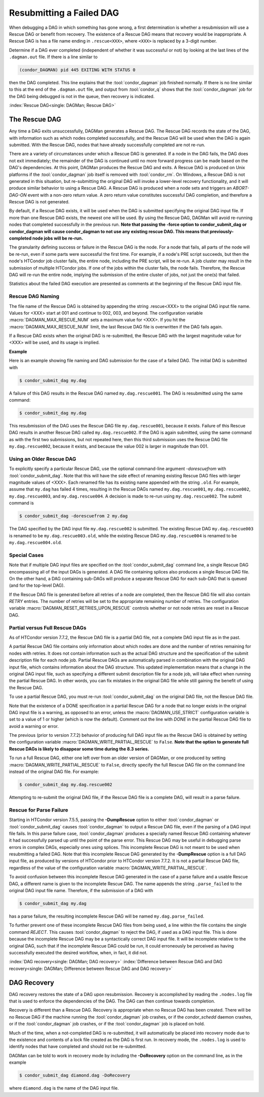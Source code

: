 Resubmitting a Failed DAG
=========================

When debugging a DAG in which something has gone wrong, a first
determination is whether a resubmission will use a Rescue DAG or benefit
from recovery. The existence of a Rescue DAG means that recovery would
be inappropriate. A Rescue DAG is has a file name ending in
``.rescue<XXX>``, where ``<XXX>`` is replaced by a 3-digit number.

Determine if a DAG ever completed (independent of whether it was
successful or not) by looking at the last lines of the ``.dagman.out``
file. If there is a line similar to

.. code-block:: text

    (condor_DAGMAN) pid 445 EXITING WITH STATUS 0

then the DAG completed. This line explains that the :tool:`condor_dagman` job
finished normally. If there is no line similar to this at the end of the
``.dagman.out`` file, and output from :tool:`condor_q` shows that the
:tool:`condor_dagman` job for the DAG being debugged is not in the queue,
then recovery is indicated.

:index:`Rescue DAG<single: DAGMan; Rescue DAG>`

The Rescue DAG
--------------

Any time a DAG exits unsuccessfully, DAGMan generates a Rescue DAG. The
Rescue DAG records the state of the DAG, with information such as which
nodes completed successfully, and the Rescue DAG will be used when the
DAG is again submitted. With the Rescue DAG, nodes that have already
successfully completed are not re-run.

There are a variety of circumstances under which a Rescue DAG is
generated. If a node in the DAG fails, the DAG does not exit
immediately; the remainder of the DAG is continued until no more forward
progress can be made based on the DAG's dependencies. At this point,
DAGMan produces the Rescue DAG and exits. A Rescue DAG is produced on
Unix platforms if the :tool:`condor_dagman` job itself is removed with
:tool:`condor_rm`. On Windows, a Rescue DAG is not generated in this
situation, but re-submitting the original DAG will invoke a lower-level
recovery functionality, and it will produce similar behavior to using a
Rescue DAG. A Rescue DAG is produced when a node sets and triggers an
*ABORT-DAG-ON* event with a non-zero return value. A zero return value
constitutes successful DAG completion, and therefore a Rescue DAG is not
generated.

By default, if a Rescue DAG exists, it will be used when the DAG is
submitted specifying the original DAG input file. If more than one
Rescue DAG exists, the newest one will be used. By using the Rescue DAG,
DAGMan will avoid re-running nodes that completed successfully in the
previous run. **Note that passing the -force option to condor_submit_dag
or condor_dagman will cause condor_dagman to not use any existing rescue
DAG. This means that previously-completed node jobs will be re-run.**

The granularity defining success or failure in the Rescue DAG is the
node. For a node that fails, all parts of the node will be re-run, even
if some parts were successful the first time. For example, if a node's
PRE script succeeds, but then the node's HTCondor job cluster fails, the
entire node, including the PRE script, will be re-run. A job cluster may
result in the submission of multiple HTCondor jobs. If one of the jobs
within the cluster fails, the node fails. Therefore, the Rescue DAG will
re-run the entire node, implying the submission of the entire cluster of
jobs, not just the one(s) that failed.

Statistics about the failed DAG execution are presented as comments at
the beginning of the Rescue DAG input file.

Rescue DAG Naming
'''''''''''''''''

The file name of the Rescue DAG is obtained by appending the string
.rescue<XXX> to the original DAG input file name. Values for <XXX> start
at 001 and continue to 002, 003, and beyond. The configuration variable
:macro:`DAGMAN_MAX_RESCUE_NUM` sets a maximum value for <XXX>. If you hit the
:macro:`DAGMAN_MAX_RESCUE_NUM` limit, the last Rescue DAG file is overwritten
if the DAG fails again.

If a Rescue DAG exists when the original DAG is re-submitted, the Rescue
DAG with the largest magnitude value for <XXX> will be used, and its
usage is implied.

**Example**

Here is an example showing file naming and DAG submission for the case
of a failed DAG. The initial DAG is submitted with

.. code-block:: console

    $ condor_submit_dag my.dag

A failure of this DAG results in the Rescue DAG named
``my.dag.rescue001``. The DAG is resubmitted using the same command:

.. code-block:: console

    $ condor_submit_dag my.dag

This resubmission of the DAG uses the Rescue DAG file
``my.dag.rescue001``, because it exists. Failure of this Rescue DAG
results in another Rescue DAG called ``my.dag.rescue002``. If the DAG is
again submitted, using the same command as with the first two
submissions, but not repeated here, then this third submission uses the
Rescue DAG file ``my.dag.rescue002``, because it exists, and because the
value 002 is larger in magnitude than 001.

Using an Older Rescue DAG
'''''''''''''''''''''''''

To explicitly specify a particular Rescue DAG, use the optional
command-line argument *-dorescuefrom* with :tool:`condor_submit_dag`. Note
that this will have the side effect of renaming existing Rescue DAG
files with larger magnitude values of <XXX>. Each renamed file has its
existing name appended with the string ``.old``. For example, assume
that ``my.dag`` has failed 4 times, resulting in the Rescue DAGs named
``my.dag.rescue001``, ``my.dag.rescue002``, ``my.dag.rescue003``, and
``my.dag.rescue004``. A decision is made to re-run using
``my.dag.rescue002``. The submit command is

.. code-block:: console

    $ condor_submit_dag -dorescuefrom 2 my.dag

The DAG specified by the DAG input file ``my.dag.rescue002`` is
submitted. The existing Rescue DAG ``my.dag.rescue003`` is renamed
to be ``my.dag.rescue003.old``, while the existing Rescue DAG
``my.dag.rescue004`` is renamed to be ``my.dag.rescue004.old``.

Special Cases
'''''''''''''

Note that if multiple DAG input files are specified on the
:tool:`condor_submit_dag` command line, a single Rescue DAG encompassing all
of the input DAGs is generated. A DAG file containing splices also
produces a single Rescue DAG file. On the other hand, a DAG containing
sub-DAGs will produce a separate Rescue DAG for each sub-DAG that is
queued (and for the top-level DAG).

If the Rescue DAG file is generated before all retries of a node are
completed, then the Rescue DAG file will also contain *RETRY* entries.
The number of retries will be set to the appropriate remaining number of
retries. The configuration variable :macro:`DAGMAN_RESET_RETRIES_UPON_RESCUE`
controls whether or not node retries are reset in a Rescue DAG.

Partial versus Full Rescue DAGs
'''''''''''''''''''''''''''''''

As of HTCondor version 7.7.2, the Rescue DAG file is a partial DAG file,
not a complete DAG input file as in the past.

A partial Rescue DAG file contains only information about which nodes
are done and the number of retries remaining for nodes with retries. It
does not contain information such as the actual DAG structure and the
specification of the submit description file for each node job. Partial
Rescue DAGs are automatically parsed in combination with the original
DAG input file, which contains information about the DAG structure. This
updated implementation means that a change in the original DAG input
file, such as specifying a different submit description file for a node
job, will take effect when running the partial Rescue DAG. In other
words, you can fix mistakes in the original DAG file while still gaining
the benefit of using the Rescue DAG.

To use a partial Rescue DAG, you must re-run :tool:`condor_submit_dag` on
the original DAG file, not the Rescue DAG file.

Note that the existence of a DONE specification in a partial Rescue DAG
for a node that no longer exists in the original DAG input file is a
warning, as opposed to an error, unless the :macro:`DAGMAN_USE_STRICT`
configuration variable is set to a value of 1 or higher
(which is now the default). Comment out the line with *DONE* in the
partial Rescue DAG file to avoid a warning or error.

The previous (prior to version 7.7.2) behavior of producing full DAG
input file as the Rescue DAG is obtained by setting the configuration
variable :macro:`DAGMAN_WRITE_PARTIAL_RESCUE` to ``False``. **Note that
the option to generate full Rescue DAGs is likely to disappear some
time during the 8.3 series.**

To run a full Rescue DAG, either one left over from an older version of
DAGMan, or one produced by setting :macro:`DAGMAN_WRITE_PARTIAL_RESCUE`
to ``False``, directly specify the full Rescue DAG file on the command
line instead of the original DAG file. For example:

.. code-block:: console

    $ condor_submit_dag my.dag.rescue002

Attempting to re-submit the original DAG file, if the Rescue DAG file is
a complete DAG, will result in a parse failure.

Rescue for Parse Failure
''''''''''''''''''''''''

Starting in HTCondor version 7.5.5, passing the **-DumpRescue** option
to either :tool:`condor_dagman` or :tool:`condor_submit_dag` causes
:tool:`condor_dagman` to output a Rescue DAG file, even if the parsing of a
DAG input file fails. In this parse failure case, :tool:`condor_dagman`
produces a specially named Rescue DAG containing whatever it had
successfully parsed up until the point of the parse error. This Rescue
DAG may be useful in debugging parse errors in complex DAGs, especially
ones using splices. This incomplete Rescue DAG is not meant to be used
when resubmitting a failed DAG. Note that this incomplete Rescue DAG
generated by the **-DumpRescue** option is a full DAG input file, as
produced by versions of HTCondor prior to HTCondor version 7.7.2. It is
not a partial Rescue DAG file, regardless of the value of the
configuration variable :macro:`DAGMAN_WRITE_PARTIAL_RESCUE`.

To avoid confusion between this incomplete Rescue DAG generated in the
case of a parse failure and a usable Rescue DAG, a different name is
given to the incomplete Rescue DAG. The name appends the string
``.parse_failed`` to the original DAG input file name. Therefore, if the
submission of a DAG with

.. code-block:: console

    $ condor_submit_dag my.dag

has a parse failure, the resulting incomplete Rescue DAG will be named
``my.dag.parse_failed``.

To further prevent one of these incomplete Rescue DAG files from being
used, a line within the file contains the single command *REJECT*. This
causes :tool:`condor_dagman` to reject the DAG, if used as a DAG input file.
This is done because the incomplete Rescue DAG may be a syntactically
correct DAG input file. It will be incomplete relative to the original
DAG, such that if the incomplete Rescue DAG could be run, it could
erroneously be perceived as having successfully executed the desired
workflow, when, in fact, it did not.

:index:`DAG recovery<single: DAGMan; DAG recovery>`
:index:`Difference between Rescue DAG and DAG recovery<single: DAGMan; Difference between Rescue DAG and DAG recovery>`

DAG Recovery
------------

DAG recovery restores the state of a DAG upon resubmission. Recovery is
accomplished by reading the ``.nodes.log`` file that is used to enforce
the dependencies of the DAG. The DAG can then continue towards
completion.

Recovery is different than a Rescue DAG. Recovery is appropriate when no
Rescue DAG has been created. There will be no Rescue DAG if the machine
running the :tool:`condor_dagman` job crashes, or if the *condor_schedd*
daemon crashes, or if the :tool:`condor_dagman` job crashes, or if the
:tool:`condor_dagman` job is placed on hold.

Much of the time, when a not-completed DAG is re-submitted, it will
automatically be placed into recovery mode due to the existence and
contents of a lock file created as the DAG is first run. In recovery
mode, the ``.nodes.log`` is used to identify nodes that have completed
and should not be re-submitted.

DAGMan can be told to work in recovery mode by including the
**-DoRecovery** option on the command line, as in the example

.. code-block:: console

    $ condor_submit_dag diamond.dag -DoRecovery

where ``diamond.dag`` is the name of the DAG input file.
